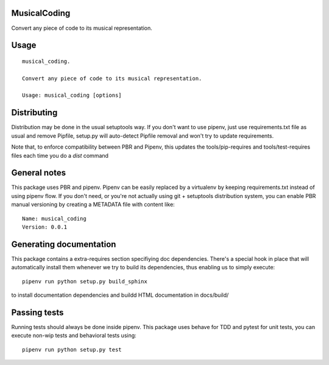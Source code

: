 MusicalCoding
-----------------------------

.. image:: https://travis-ci.org/XayOn/musical_coding.svg?branch=master
    :target: https://travis-ci.org/XayOn/musical_coding

.. image:: https://coveralls.io/repos/github/XayOn/musical_coding/badge.svg?branch=master
 :target: https://coveralls.io/github/XayOn/musical_coding?branch=master

.. image:: https://badge.fury.io/py/musical_coding.svg
    :target: https://badge.fury.io/py/musical_coding

Convert any piece of code to its musical representation.


Usage
-----

::

    musical_coding.

    Convert any piece of code to its musical representation.

    Usage: musical_coding [options]


Distributing
------------

Distribution may be done in the usual setuptools way.
If you don't want to use pipenv, just use requirements.txt file as usual and
remove Pipfile, setup.py will auto-detect Pipfile removal and won't try to
update requirements.

Note that, to enforce compatibility between PBR and Pipenv, this updates the
tools/pip-requires and tools/test-requires files each time you do a *dist*
command

General notes
--------------

This package uses PBR and pipenv.
Pipenv can be easily replaced by a virtualenv by keeping requirements.txt
instead of using pipenv flow.
If you don't need, or you're not actually using git + setuptools distribution
system, you can enable PBR manual versioning by creating a METADATA file with
content like::

    Name: musical_coding
    Version: 0.0.1

Generating documentation
------------------------

This package contains a extra-requires section specifiying doc dependencies.
There's a special hook in place that will automatically install them whenever
we try to build its dependencies, thus enabling us to simply execute::

        pipenv run python setup.py build_sphinx

to install documentation dependencies and buildd HTML documentation in docs/build/


Passing tests
--------------

Running tests should always be done inside pipenv.
This package uses behave for TDD and pytest for unit tests, you can execute non-wip
tests and behavioral tests using::

        pipenv run python setup.py test
